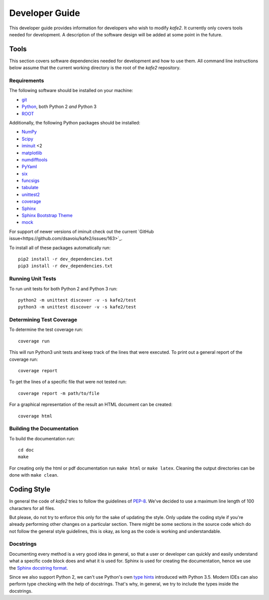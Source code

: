 .. meta::
   :description lang=en: kafe2 - a Python-package for fitting parametric
                         models to several types of data with
   :robots: index, follow

.. role:: python(code)


***************
Developer Guide
***************

This developer guide provides information for developers who wish to modify *kafe2*.
It currently only covers tools needed for development.
A description of the software design will be added at some point in the future.

Tools
=====

This section covers software dependencies needed for development and how to use them.
All command line instructions below assume that the current working directory is the root of the
*kafe2* repository.

Requirements
------------

The following software should be installed on your machine:

* `git <https://git-scm.com/>`_
* `Python <https://www.python.org/>`_, both Python 2 *and* Python 3
* `ROOT <https://root.cern.ch/>`_

Additionally, the following Python packages should be installed:

* `NumPy <https://numpy.org/>`_
* `Scipy <https://www.scipy.org/>`_
* `iminuit <https://pypi.org/project/iminuit/>`_ <2
* `matplotlib <https://matplotlib.org/>`_
* `numdifftools <https://pypi.org/project/numdifftools/>`_
* `PyYaml <https://pyyaml.org/>`_
* `six <https://pypi.org/project/six/>`_
* `funcsigs <https://pypi.org/project/funcsigs/>`_
* `tabulate <https://pypi.org/project/tabulate/>`_
* `unittest2 <https://pypi.org/project/unittest2/>`_
* `coverage <https://pypi.org/project/coverage/>`_
* `Sphinx <https://pypi.org/project/Sphinx/>`_
* `Sphinx Bootstrap Theme <https://pypi.org/project/sphinx-bootstrap-theme/>`_
* `mock <https://pypi.org/project/mock/>`_

For support of newer versions of iminuit check out the current
`GitHub issue<https://github.com/dsavoiu/kafe2/issues/163>`_.

To install all of these packages automatically run::

    pip2 install -r dev_dependencies.txt
    pip3 install -r dev_dependencies.txt

Running Unit Tests
------------------

To run unit tests for both Python 2 and Python 3 run::

    python2 -m unittest discover -v -s kafe2/test
    python3 -m unittest discover -v -s kafe2/test

Determining Test Coverage
-------------------------

To determine the test coverage run::

    coverage run

This will run Python3 unit tests and keep track of the lines that were executed.
To print out a general report of the coverage run::

    coverage report

To get the lines of a specific file that were not tested run::

    coverage report -m path/to/file

For a graphical representation of the result an HTML document can be created::

    coverage html

Building the Documentation
--------------------------

To build the documentation run::

    cd doc
    make

For creating only the html or pdf documentation run ``make html`` or ``make latex``.
Cleaning the output directories can be done with ``make clean``.

Coding Style
============

In general the code of *kafe2* tries to follow the guidelines of
`PEP-8 <https://www.python.org/dev/peps/pep-0008/>`_.
We've decided to use a maximum line length of 100 characters for all files.

But please, do not try to enforce this only for the sake of updating the style.
Only update the coding style if you're already performing other changes on a particular section.
There might be some sections in the source code which do not follow the general style guidelines,
this is okay, as long as the code is working and understandable.

Docstrings
----------

Documenting every method is a very good idea in general, so that a user or developer can quickly
and easily understand what a specific code block does and what it is used for.
Sphinx is used for creating the documentation, hence we use the
`Sphinx docstring format <https://sphinx-rtd-tutorial.readthedocs.io/en/latest/docstrings.html>`_.

Since we also support Python 2, we can't use Python's own `type hints <https://www.python
.org/dev/peps/pep-0484/>`_ introduced with Python 3.5.
Modern IDEs can also perform type checking with the help of docstrings.
That's why, in general, we try to include the types inside the docstrings.
